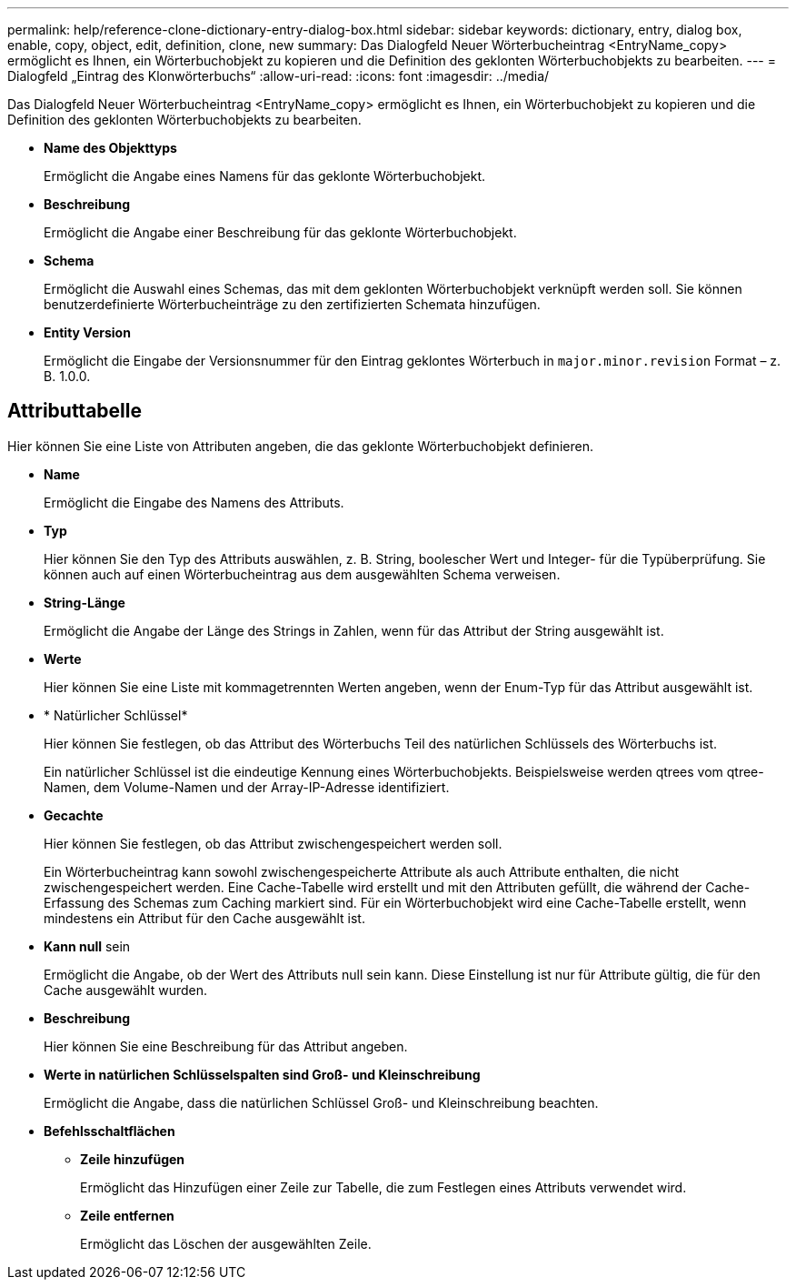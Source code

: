 ---
permalink: help/reference-clone-dictionary-entry-dialog-box.html 
sidebar: sidebar 
keywords: dictionary, entry, dialog box, enable, copy, object, edit, definition, clone, new 
summary: Das Dialogfeld Neuer Wörterbucheintrag <EntryName_copy> ermöglicht es Ihnen, ein Wörterbuchobjekt zu kopieren und die Definition des geklonten Wörterbuchobjekts zu bearbeiten. 
---
= Dialogfeld „Eintrag des Klonwörterbuchs“
:allow-uri-read: 
:icons: font
:imagesdir: ../media/


[role="lead"]
Das Dialogfeld Neuer Wörterbucheintrag <EntryName_copy> ermöglicht es Ihnen, ein Wörterbuchobjekt zu kopieren und die Definition des geklonten Wörterbuchobjekts zu bearbeiten.

* *Name des Objekttyps*
+
Ermöglicht die Angabe eines Namens für das geklonte Wörterbuchobjekt.

* *Beschreibung*
+
Ermöglicht die Angabe einer Beschreibung für das geklonte Wörterbuchobjekt.

* *Schema*
+
Ermöglicht die Auswahl eines Schemas, das mit dem geklonten Wörterbuchobjekt verknüpft werden soll. Sie können benutzerdefinierte Wörterbucheinträge zu den zertifizierten Schemata hinzufügen.

* *Entity Version*
+
Ermöglicht die Eingabe der Versionsnummer für den Eintrag geklontes Wörterbuch in `major.minor.revision` Format – z. B. 1.0.0.





== Attributtabelle

Hier können Sie eine Liste von Attributen angeben, die das geklonte Wörterbuchobjekt definieren.

* *Name*
+
Ermöglicht die Eingabe des Namens des Attributs.

* *Typ*
+
Hier können Sie den Typ des Attributs auswählen, z. B. String, boolescher Wert und Integer- für die Typüberprüfung. Sie können auch auf einen Wörterbucheintrag aus dem ausgewählten Schema verweisen.

* *String-Länge*
+
Ermöglicht die Angabe der Länge des Strings in Zahlen, wenn für das Attribut der String ausgewählt ist.

* *Werte*
+
Hier können Sie eine Liste mit kommagetrennten Werten angeben, wenn der Enum-Typ für das Attribut ausgewählt ist.

* * Natürlicher Schlüssel*
+
Hier können Sie festlegen, ob das Attribut des Wörterbuchs Teil des natürlichen Schlüssels des Wörterbuchs ist.

+
Ein natürlicher Schlüssel ist die eindeutige Kennung eines Wörterbuchobjekts. Beispielsweise werden qtrees vom qtree-Namen, dem Volume-Namen und der Array-IP-Adresse identifiziert.

* *Gecachte*
+
Hier können Sie festlegen, ob das Attribut zwischengespeichert werden soll.

+
Ein Wörterbucheintrag kann sowohl zwischengespeicherte Attribute als auch Attribute enthalten, die nicht zwischengespeichert werden. Eine Cache-Tabelle wird erstellt und mit den Attributen gefüllt, die während der Cache-Erfassung des Schemas zum Caching markiert sind. Für ein Wörterbuchobjekt wird eine Cache-Tabelle erstellt, wenn mindestens ein Attribut für den Cache ausgewählt ist.

* *Kann null* sein
+
Ermöglicht die Angabe, ob der Wert des Attributs null sein kann. Diese Einstellung ist nur für Attribute gültig, die für den Cache ausgewählt wurden.

* *Beschreibung*
+
Hier können Sie eine Beschreibung für das Attribut angeben.

* *Werte in natürlichen Schlüsselspalten sind Groß- und Kleinschreibung*
+
Ermöglicht die Angabe, dass die natürlichen Schlüssel Groß- und Kleinschreibung beachten.

* *Befehlsschaltflächen*
+
** *Zeile hinzufügen*
+
Ermöglicht das Hinzufügen einer Zeile zur Tabelle, die zum Festlegen eines Attributs verwendet wird.

** *Zeile entfernen*
+
Ermöglicht das Löschen der ausgewählten Zeile.




